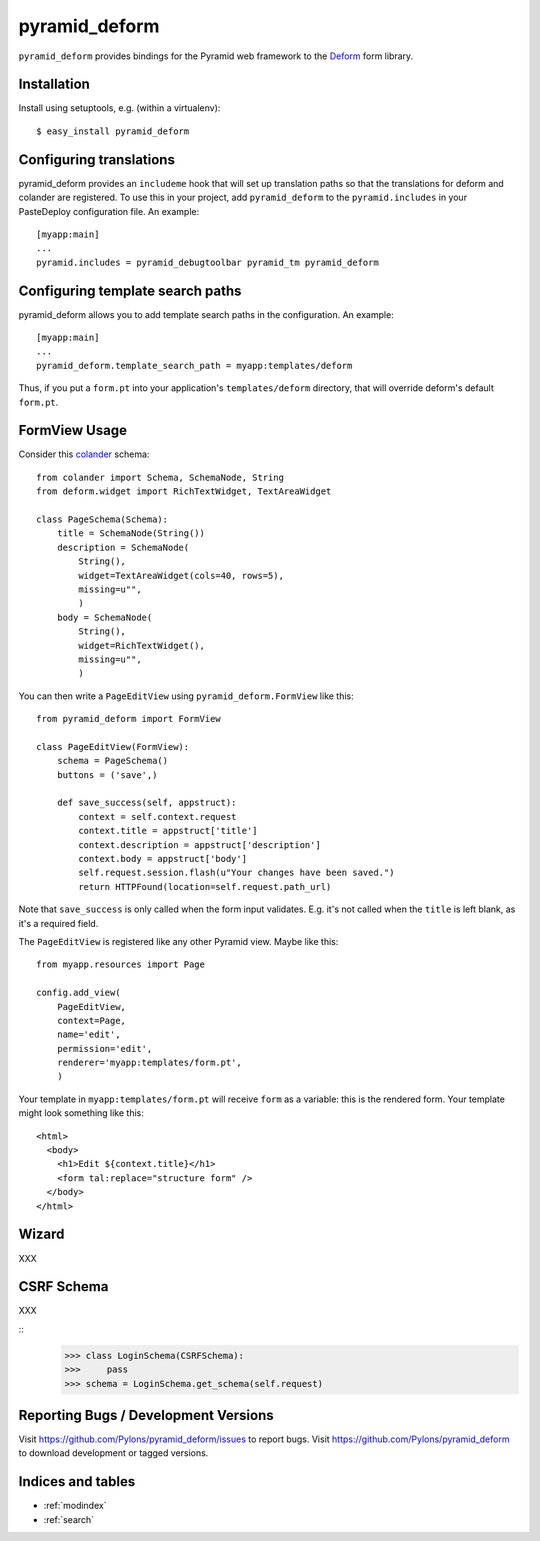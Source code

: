 pyramid_deform
==============

``pyramid_deform`` provides bindings for the Pyramid web framework to the
`Deform <http://docs.repoze.org/deform>`_ form library.

Installation
------------

Install using setuptools, e.g. (within a virtualenv)::

  $ easy_install pyramid_deform

Configuring translations
------------------------

pyramid_deform provides an ``includeme`` hook that will set up
translation paths so that the translations for deform and colander are
registered.  To use this in your project, add ``pyramid_deform`` to
the ``pyramid.includes`` in your PasteDeploy configuration file.  An
example::

  [myapp:main]
  ...
  pyramid.includes = pyramid_debugtoolbar pyramid_tm pyramid_deform

Configuring template search paths
---------------------------------

pyramid_deform allows you to add template search paths in the
configuration.  An example::

  [myapp:main]
  ...
  pyramid_deform.template_search_path = myapp:templates/deform

Thus, if you put a ``form.pt`` into your application's
``templates/deform`` directory, that will override deform's default
``form.pt``.

FormView Usage
--------------

Consider this `colander
<http://docs.pylonsproject.org/projects/colander/en/latest/>`_ schema::

  from colander import Schema, SchemaNode, String
  from deform.widget import RichTextWidget, TextAreaWidget

  class PageSchema(Schema):
      title = SchemaNode(String())
      description = SchemaNode(
          String(),
          widget=TextAreaWidget(cols=40, rows=5),
          missing=u"",
          )
      body = SchemaNode(
          String(),
          widget=RichTextWidget(),
          missing=u"",
          )

You can then write a ``PageEditView`` using
``pyramid_deform.FormView`` like this::

  from pyramid_deform import FormView

  class PageEditView(FormView):
      schema = PageSchema()
      buttons = ('save',)

      def save_success(self, appstruct):
          context = self.context.request
          context.title = appstruct['title']
          context.description = appstruct['description']
          context.body = appstruct['body']
          self.request.session.flash(u"Your changes have been saved.")
          return HTTPFound(location=self.request.path_url)

Note that ``save_success`` is only called when the form input
validates.  E.g. it's not called when the ``title`` is left blank, as
it's a required field.

The ``PageEditView`` is registered like any other Pyramid view.  Maybe
like this::

  from myapp.resources import Page

  config.add_view(
      PageEditView,
      context=Page,
      name='edit',
      permission='edit',
      renderer='myapp:templates/form.pt',
      )

Your template in ``myapp:templates/form.pt`` will receive ``form`` as
a variable: this is the rendered form.  Your template might look
something like this::

  <html>
    <body>
      <h1>Edit ${context.title}</h1>
      <form tal:replace="structure form" />
    </body>
  </html>

Wizard
------

XXX

CSRF Schema
-----------

XXX

::
    >>> class LoginSchema(CSRFSchema):
    >>>     pass
    >>> schema = LoginSchema.get_schema(self.request)


Reporting Bugs / Development Versions
-------------------------------------

Visit https://github.com/Pylons/pyramid_deform/issues to report bugs.
Visit https://github.com/Pylons/pyramid_deform to download development or
tagged versions.

Indices and tables
------------------

* :ref:`modindex`
* :ref:`search`
